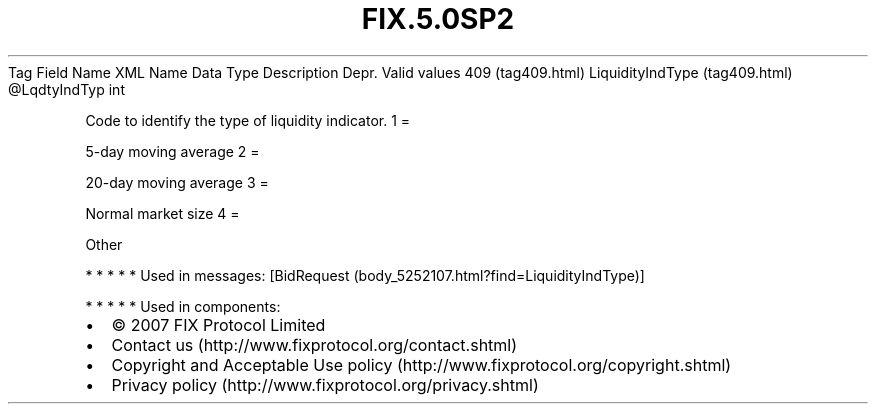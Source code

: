 .TH FIX.5.0SP2 "" "" "Tag #409"
Tag
Field Name
XML Name
Data Type
Description
Depr.
Valid values
409 (tag409.html)
LiquidityIndType (tag409.html)
\@LqdtyIndTyp
int
.PP
Code to identify the type of liquidity indicator.
1
=
.PP
5-day moving average
2
=
.PP
20-day moving average
3
=
.PP
Normal market size
4
=
.PP
Other
.PP
   *   *   *   *   *
Used in messages:
[BidRequest (body_5252107.html?find=LiquidityIndType)]
.PP
   *   *   *   *   *
Used in components:

.PD 0
.P
.PD

.PP
.PP
.IP \[bu] 2
© 2007 FIX Protocol Limited
.IP \[bu] 2
Contact us (http://www.fixprotocol.org/contact.shtml)
.IP \[bu] 2
Copyright and Acceptable Use policy (http://www.fixprotocol.org/copyright.shtml)
.IP \[bu] 2
Privacy policy (http://www.fixprotocol.org/privacy.shtml)
